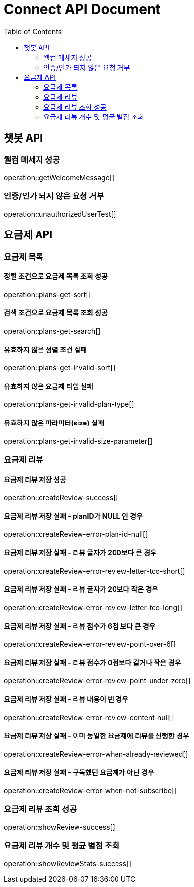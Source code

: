 = Connect API Document
:doctype: book
:icons: font
:source-highlighter: highlightjs
:toc: right
:toclevels: 2

== 챗봇 API

=== 웰컴 메세지 성공

operation::getWelcomeMessage[]

=== 인증/인가 되지 않은 요청 거부

operation::unauthorizedUserTest[]

== 요금제 API

=== 요금제 목록

==== 정렬 조건으로 요금제 목록 조회 성공

operation::plans-get-sort[]

==== 검색 조건으로 요금제 목록 조회 성공

operation::plans-get-search[]

==== 유효하지 않은 정렬 조건 실패

operation::plans-get-invalid-sort[]

==== 유효하지 않은 요금제 타입 실패

operation::plans-get-invalid-plan-type[]

==== 유효하지 않은 파라미터(size) 실패

operation::plans-get-invalid-size-parameter[]

=== 요금제 리뷰

==== 요금제 리뷰 저장 성공

operation::createReview-success[]

==== 요금제 리뷰 저장 실패 - planID가 NULL 인 경우

operation::createReview-error-plan-id-null[]

==== 요금제 리뷰 저장 실패 - 리뷰 글자가 200보다 큰 경우

operation::createReview-error-review-letter-too-short[]

==== 요금제 리뷰 저장 실패 - 리뷰 글자가 20보다 작은 경우

operation::createReview-error-review-letter-too-long[]

==== 요금제 리뷰 저장 실패 - 리뷰 점수가 6점 보다 큰 경우

operation::createReview-error-review-point-over-6[]

==== 요금제 리뷰 저장 실패 - 리뷰 점수가 0점보다 같거나 작은 경우

operation::createReview-error-review-point-under-zero[]

==== 요금제 리뷰 저장 실패 - 리뷰 내용이 빈 경우

operation::createReview-error-review-content-null[]

==== 요금제 리뷰 저장 실패 - 이미 동일한 요금제에 리뷰를 진행한 경우

operation::createReview-error-when-already-reviewed[]

==== 요금제 리뷰 저장 실패 - 구독했던 요금제가 아닌 경우

operation::createReview-error-when-not-subscribe[]

=== 요금제 리뷰 조회 성공

operation::showReview-success[]

=== 요금제 리뷰 개수 및 평균 별점 조회

operation::showReviewStats-success[]
